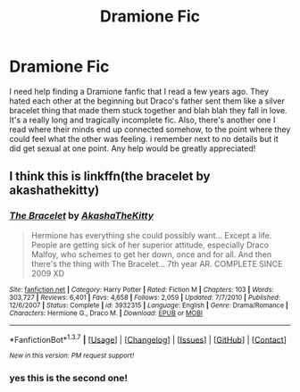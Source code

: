 #+TITLE: Dramione Fic

* Dramione Fic
:PROPERTIES:
:Author: Misia96
:Score: 4
:DateUnix: 1457855206.0
:DateShort: 2016-Mar-13
:FlairText: Request
:END:
I need help finding a Dramione fanfic that I read a few years ago. They hated each other at the beginning but Draco's father sent them like a silver bracelet thing that made them stuck together and blah blah they fall in love. It's a really long and tragically incomplete fic. Also, there's another one I read where their minds end up connected somehow, to the point where they could feel what the other was feeling. i remember next to no details but it did get sexual at one point. Any help would be greatly appreciated!


** I think this is linkffn(the bracelet by akashathekitty)
:PROPERTIES:
:Author: girlikecupcake
:Score: 1
:DateUnix: 1457898793.0
:DateShort: 2016-Mar-13
:END:

*** [[http://www.fanfiction.net/s/3932315/1/][*/The Bracelet/*]] by [[https://www.fanfiction.net/u/1353450/AkashaTheKitty][/AkashaTheKitty/]]

#+begin_quote
  Hermione has everything she could possibly want... Except a life. People are getting sick of her superior attitude, especially Draco Malfoy, who schemes to get her down, once and for all. And then there's the thing with The Bracelet... 7th year AR. COMPLETE SINCE 2009 XD
#+end_quote

^{/Site/: [[http://www.fanfiction.net/][fanfiction.net]] *|* /Category/: Harry Potter *|* /Rated/: Fiction M *|* /Chapters/: 103 *|* /Words/: 303,727 *|* /Reviews/: 6,401 *|* /Favs/: 4,658 *|* /Follows/: 2,059 *|* /Updated/: 7/7/2010 *|* /Published/: 12/6/2007 *|* /Status/: Complete *|* /id/: 3932315 *|* /Language/: English *|* /Genre/: Drama/Romance *|* /Characters/: Hermione G., Draco M. *|* /Download/: [[http://www.p0ody-files.com/ff_to_ebook/ffn-bot/index.php?id=3932315&source=ff&filetype=epub][EPUB]] or [[http://www.p0ody-files.com/ff_to_ebook/ffn-bot/index.php?id=3932315&source=ff&filetype=mobi][MOBI]]}

--------------

*FanfictionBot*^{1.3.7} *|* [[[https://github.com/tusing/reddit-ffn-bot/wiki/Usage][Usage]]] | [[[https://github.com/tusing/reddit-ffn-bot/wiki/Changelog][Changelog]]] | [[[https://github.com/tusing/reddit-ffn-bot/issues/][Issues]]] | [[[https://github.com/tusing/reddit-ffn-bot/][GitHub]]] | [[[https://www.reddit.com/message/compose?to=%2Fu%2Ftusing][Contact]]]

^{/New in this version: PM request support!/}
:PROPERTIES:
:Author: FanfictionBot
:Score: 1
:DateUnix: 1457898873.0
:DateShort: 2016-Mar-13
:END:


*** yes this is the second one!
:PROPERTIES:
:Author: Misia96
:Score: 1
:DateUnix: 1457926494.0
:DateShort: 2016-Mar-14
:END:
